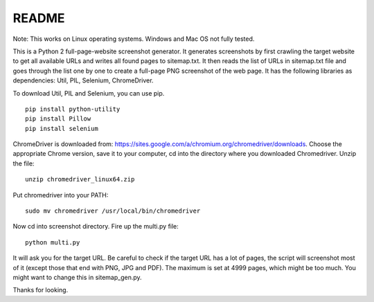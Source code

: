 ******
README
******

Note: This works on Linux operating systems. Windows and Mac OS not fully tested.

This is a Python 2 full-page-website screenshot generator. It generates screenshots by first crawling the target website to get all available URLs and writes all found pages to sitemap.txt. It then reads the list of URLs in sitemap.txt file and goes through the list one by one to create a full-page PNG screenshot of the web page. It has the following libraries as dependencies: Util, PIL, Selenium, ChromeDriver.

To download Util, PIL and Selenium, you can use pip. 
::
  
  pip install python-utility
  pip install Pillow
  pip install selenium

ChromeDriver is downloaded from: https://sites.google.com/a/chromium.org/chromedriver/downloads. Choose the appropriate Chrome version, save it to your computer, cd into the directory where you downloaded Chromedriver. Unzip the file:
::

  unzip chromedriver_linux64.zip

Put chromedriver into your PATH:
::
  
  sudo mv chromedriver /usr/local/bin/chromedriver

Now cd into screenshot directory. Fire up the multi.py file:
::

  python multi.py

It will ask you for the target URL. Be careful to check if the target URL has a lot of pages, the script will screenshot most of it (except those that end with PNG, JPG and PDF). The maximum is set at 4999 pages, which might be too much. You might want to change this in sitemap_gen.py.

Thanks for looking.

